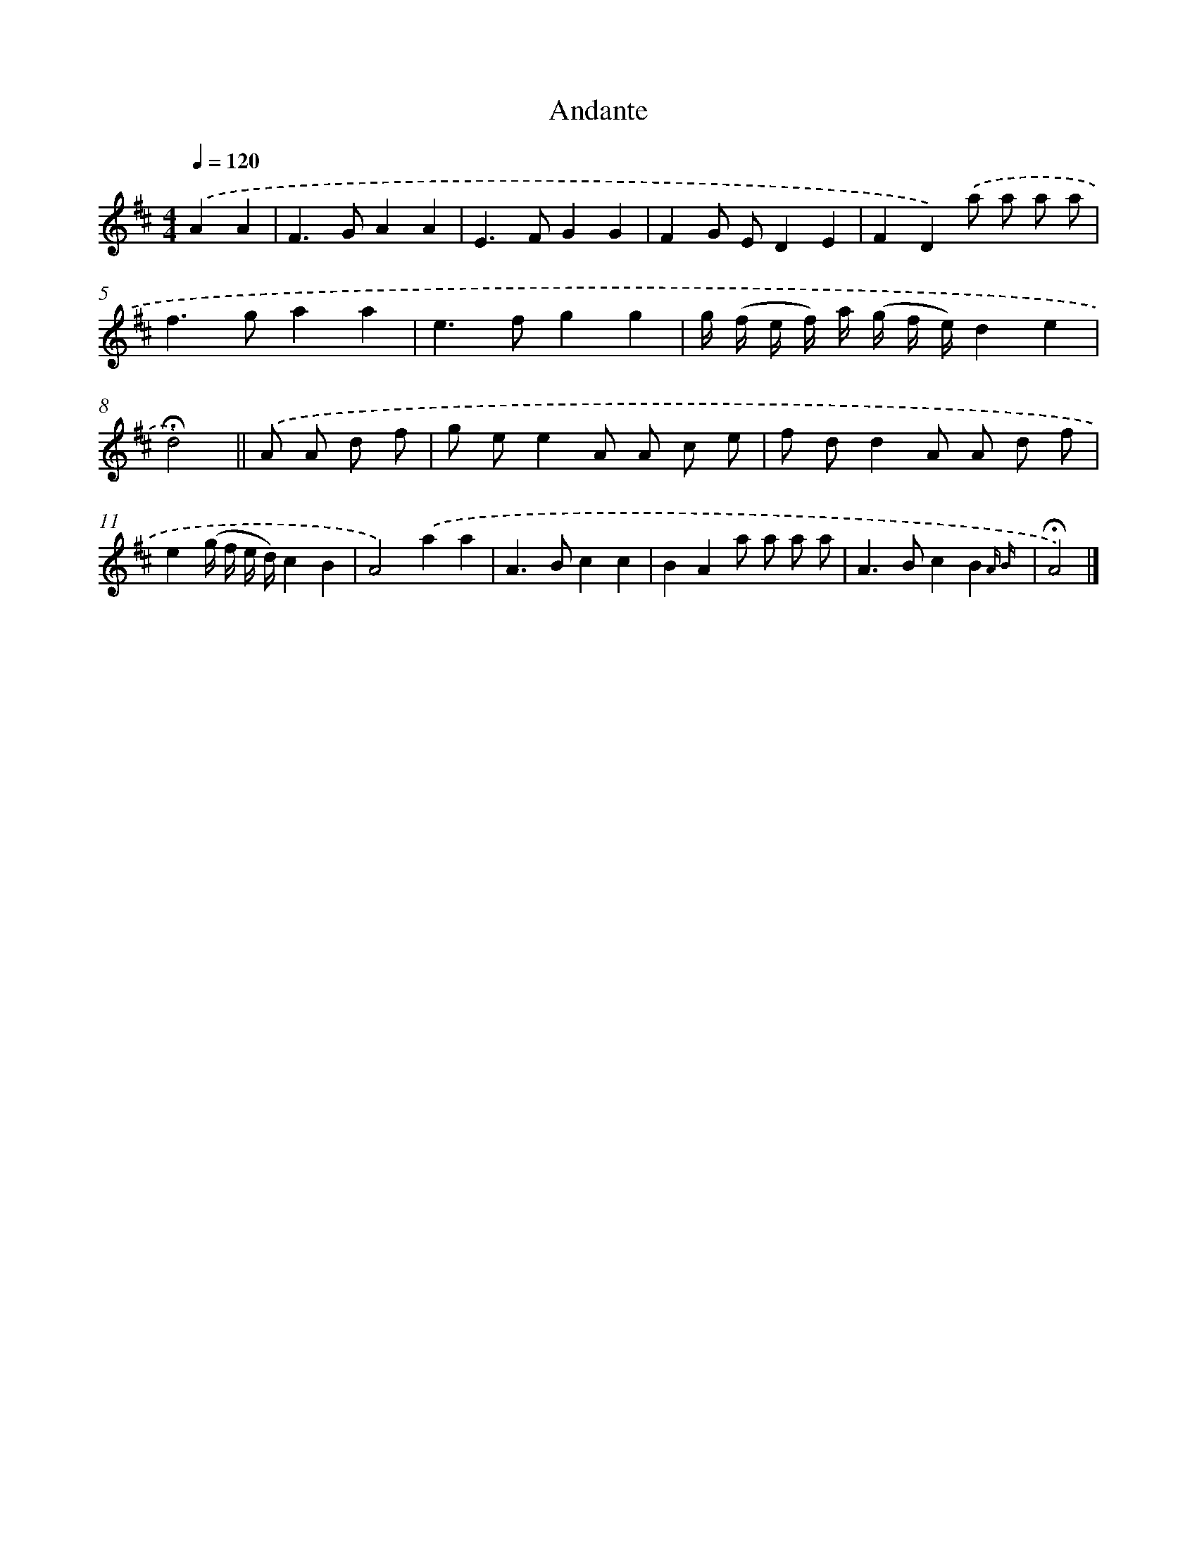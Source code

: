 X: 13841
T: Andante
%%abc-version 2.0
%%abcx-abcm2ps-target-version 5.9.1 (29 Sep 2008)
%%abc-creator hum2abc beta
%%abcx-conversion-date 2018/11/01 14:37:38
%%humdrum-veritas 3717790567
%%humdrum-veritas-data 2436792684
%%continueall 1
%%barnumbers 0
L: 1/8
M: 4/4
Q: 1/4=120
K: D clef=treble
.('A2A2 [I:setbarnb 1]|
F2>G2A2A2 |
E2>F2G2G2 |
F2G ED2E2 |
F2D2).('a a a a |
f2>g2a2a2 |
e2>f2g2g2 |
g/ (f/ e/ f/) a/ (g/ f/ e/)d2e2 |
!fermata!d4) ||
.('A A d f [I:setbarnb 9]|
g ee2A A c e |
f dd2A A d f |
e2(g/ f/ e/ d/)c2B2 |
A4).('a2a2 |
A2>B2c2c2 |
B2A2a a a a |
A2>B2c2B2{A B} |
!fermata!A4) |]
